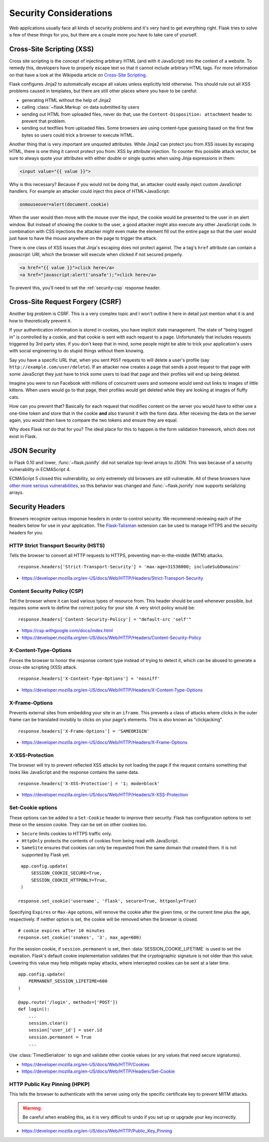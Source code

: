 Security Considerations
=======================

Web applications usually face all kinds of security problems and it's very
hard to get everything right.  Flask tries to solve a few of these things
for you, but there are a couple more you have to take care of yourself.

.. _xss:

Cross-Site Scripting (XSS)
--------------------------

Cross site scripting is the concept of injecting arbitrary HTML (and with
it JavaScript) into the context of a website.  To remedy this, developers
have to properly escape text so that it cannot include arbitrary HTML
tags.  For more information on that have a look at the Wikipedia article
on `Cross-Site Scripting
<https://en.wikipedia.org/wiki/Cross-site_scripting>`_.

Flask configures Jinja2 to automatically escape all values unless
explicitly told otherwise.  This should rule out all XSS problems caused
in templates, but there are still other places where you have to be
careful:

-   generating HTML without the help of Jinja2
-   calling :class:`~flask.Markup` on data submitted by users
-   sending out HTML from uploaded files, never do that, use the
    ``Content-Disposition: attachment`` header to prevent that problem.
-   sending out textfiles from uploaded files.  Some browsers are using
    content-type guessing based on the first few bytes so users could
    trick a browser to execute HTML.

Another thing that is very important are unquoted attributes.  While
Jinja2 can protect you from XSS issues by escaping HTML, there is one
thing it cannot protect you from: XSS by attribute injection.  To counter
this possible attack vector, be sure to always quote your attributes with
either double or single quotes when using Jinja expressions in them:

.. sourcecode:: html+jinja

    <input value="{{ value }}">

Why is this necessary?  Because if you would not be doing that, an
attacker could easily inject custom JavaScript handlers.  For example an
attacker could inject this piece of HTML+JavaScript:

.. sourcecode:: html

    onmouseover=alert(document.cookie)

When the user would then move with the mouse over the input, the cookie
would be presented to the user in an alert window.  But instead of showing
the cookie to the user, a good attacker might also execute any other
JavaScript code.  In combination with CSS injections the attacker might
even make the element fill out the entire page so that the user would
just have to have the mouse anywhere on the page to trigger the attack.

There is one class of XSS issues that Jinja's escaping does not protect
against. The ``a`` tag's ``href`` attribute can contain a `javascript:` URI,
which the browser will execute when clicked if not secured properly.

.. sourcecode:: html

    <a href="{{ value }}">click here</a>
    <a href="javascript:alert('unsafe');">click here</a>

To prevent this, you'll need to set the :ref:`security-csp` response header.

Cross-Site Request Forgery (CSRF)
---------------------------------

Another big problem is CSRF.  This is a very complex topic and I won't
outline it here in detail just mention what it is and how to theoretically
prevent it.

If your authentication information is stored in cookies, you have implicit
state management.  The state of "being logged in" is controlled by a
cookie, and that cookie is sent with each request to a page.
Unfortunately that includes requests triggered by 3rd party sites.  If you
don't keep that in mind, some people might be able to trick your
application's users with social engineering to do stupid things without
them knowing.

Say you have a specific URL that, when you sent ``POST`` requests to will
delete a user's profile (say ``http://example.com/user/delete``).  If an
attacker now creates a page that sends a post request to that page with
some JavaScript they just have to trick some users to load that page and
their profiles will end up being deleted.

Imagine you were to run Facebook with millions of concurrent users and
someone would send out links to images of little kittens.  When users
would go to that page, their profiles would get deleted while they are
looking at images of fluffy cats.

How can you prevent that?  Basically for each request that modifies
content on the server you would have to either use a one-time token and
store that in the cookie **and** also transmit it with the form data.
After receiving the data on the server again, you would then have to
compare the two tokens and ensure they are equal.

Why does Flask not do that for you?  The ideal place for this to happen is
the form validation framework, which does not exist in Flask.

.. _json-security:

JSON Security
-------------

In Flask 0.10 and lower, :func:`~flask.jsonify` did not serialize top-level
arrays to JSON. This was because of a security vulnerability in ECMAScript 4.

ECMAScript 5 closed this vulnerability, so only extremely old browsers are
still vulnerable. All of these browsers have `other more serious
vulnerabilities
<https://github.com/pallets/flask/issues/248#issuecomment-59934857>`_, so
this behavior was changed and :func:`~flask.jsonify` now supports serializing
arrays.

Security Headers
----------------

Browsers recognize various response headers in order to control security. We
recommend reviewing each of the headers below for use in your application.
The `Flask-Talisman`_ extension can be used to manage HTTPS and the security
headers for you.

.. _Flask-Talisman: https://github.com/GoogleCloudPlatform/flask-talisman

HTTP Strict Transport Security (HSTS)
~~~~~~~~~~~~~~~~~~~~~~~~~~~~~~~~~~~~~

Tells the browser to convert all HTTP requests to HTTPS, preventing
man-in-the-middle (MITM) attacks. ::

    response.headers['Strict-Transport-Security'] = 'max-age=31536000; includeSubDomains'

- https://developer.mozilla.org/en-US/docs/Web/HTTP/Headers/Strict-Transport-Security

.. _security-csp:

Content Security Policy (CSP)
~~~~~~~~~~~~~~~~~~~~~~~~~~~~~

Tell the browser where it can load various types of resource from. This header
should be used whenever possible, but requires some work to define the correct
policy for your site. A very strict policy would be::

    response.headers['Content-Security-Policy'] = "default-src 'self'"

- https://csp.withgoogle.com/docs/index.html
- https://developer.mozilla.org/en-US/docs/Web/HTTP/Headers/Content-Security-Policy

X-Content-Type-Options
~~~~~~~~~~~~~~~~~~~~~~

Forces the browser to honor the response content type instead of trying to
detect it, which can be abused to generate a cross-site scripting (XSS)
attack. ::

    response.headers['X-Content-Type-Options'] = 'nosniff'

- https://developer.mozilla.org/en-US/docs/Web/HTTP/Headers/X-Content-Type-Options

X-Frame-Options
~~~~~~~~~~~~~~~

Prevents external sites from embedding your site in an ``iframe``. This
prevents a class of attacks where clicks in the outer frame can be translated
invisibly to clicks on your page's elements. This is also known as
"clickjacking". ::

    response.headers['X-Frame-Options'] = 'SAMEORIGIN'

- https://developer.mozilla.org/en-US/docs/Web/HTTP/Headers/X-Frame-Options

X-XSS-Protection
~~~~~~~~~~~~~~~~

The browser will try to prevent reflected XSS attacks by not loading the page
if the request contains something that looks like JavaScript and the response
contains the same data. ::

    response.headers['X-XSS-Protection'] = '1; mode=block'

- https://developer.mozilla.org/en-US/docs/Web/HTTP/Headers/X-XSS-Protection

Set-Cookie options
~~~~~~~~~~~~~~~~~~

These options can be added to a ``Set-Cookie`` header to improve their
security. Flask has configuration options to set these on the session cookie.
They can be set on other cookies too.

- ``Secure`` limits cookies to HTTPS traffic only.
- ``HttpOnly`` protects the contents of cookies from being read with
  JavaScript.
- ``SameSite`` ensures that cookies can only be requested from the same
  domain that created them. It is not supported by Flask yet.

::

    app.config.update(
        SESSION_COOKIE_SECURE=True,
        SESSION_COOKIE_HTTPONLY=True,
    )

   response.set_cookie('username', 'flask', secure=True, httponly=True)

Specifying ``Expires`` or ``Max-Age`` options, will remove the cookie after
the given time, or the current time plus the age, respectively. If neither
option is set, the cookie will be removed when the browser is closed. ::

    # cookie expires after 10 minutes
    response.set_cookie('snakes', '3', max_age=600)

For the session cookie, if ``session.permanent`` is set, then
:data:`SESSION_COOKIE_LIFETIME` is used to set the expiration. Flask's default
cookie implementation validates that the cryptographic signature is not older
than this value. Lowering this value may help mitigate replay attacks, where
intercepted cookies can be sent at a later time. ::

    app.config.update(
        PERMANENT_SESSION_LIFETIME=600
    )

    @app.route('/login', methods=['POST'])
    def login():
        ...
        session.clear()
        session['user_id'] = user.id
        session.permanent = True
        ...

Use :class:`TimedSerializer` to sign and validate other cookie values (or any
values that need secure signatures).

- https://developer.mozilla.org/en-US/docs/Web/HTTP/Cookies
- https://developer.mozilla.org/en-US/docs/Web/HTTP/Headers/Set-Cookie

HTTP Public Key Pinning (HPKP)
~~~~~~~~~~~~~~~~~~~~~~~~~~~~~~

This tells the browser to authenticate with the server using only the specific
certificate key to prevent MITM attacks.

.. warning::
   Be careful when enabling this, as it is very difficult to undo if you set up
   or upgrade your key incorrectly.

- https://developer.mozilla.org/en-US/docs/Web/HTTP/Public_Key_Pinning
